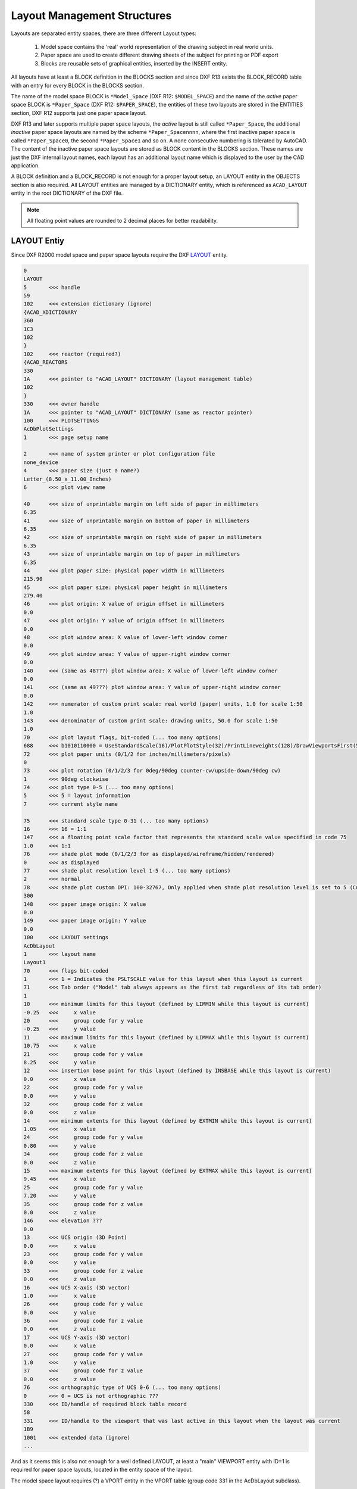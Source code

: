 .. _Layout Management Structures:

Layout Management Structures
============================

Layouts are separated entity spaces, there are three different Layout types:

    1. Model space contains the 'real' world representation of the drawing subject in real world units.
    2. Paper space are used to create different drawing sheets of the subject for printing or PDF export
    3. Blocks are reusable sets of graphical entities, inserted by the INSERT entity.

All layouts have at least a BLOCK definition in the BLOCKS section and since DXF R13 exists the BLOCK_RECORD table with
an entry for every BLOCK in the BLOCKS section.

.. seealso::

    Information about :ref:`Block Management Structures`


The name of the model space BLOCK is ``*Model_Space`` (DXF R12: ``$MODEL_SPACE``) and the name of the `active` paper
space BLOCK is ``*Paper_Space`` (DXF R12: ``$PAPER_SPACE``), the entities of these two layouts are
stored in the ENTITIES section, DXF R12 supports just one paper space layout.

DXF R13 and later supports multiple paper space layouts, the `active` layout is still called ``*Paper_Space``, the
additional `inactive` paper space layouts are named by the scheme ``*Paper_Spacennnn``, where the first inactive paper
space is called ``*Paper_Space0``, the second ``*Paper_Space1`` and so on.
A none consecutive numbering is tolerated by AutoCAD. The content of the inactive paper space layouts are stored
as BLOCK content in the BLOCKS section. These names are just the DXF internal layout names, each layout has an
additional layout name which is displayed to the user by the CAD application.

A BLOCK definition and a BLOCK_RECORD is not enough for a proper layout setup, an LAYOUT entity in the OBJECTS section
is also required. All LAYOUT entities are managed by a DICTIONARY entity, which is referenced as ``ACAD_LAYOUT`` entity
in the root DICTIONARY of the DXF file.

.. note::

    All floating point values are rounded to 2 decimal places for better readability.


LAYOUT Entiy
------------

Since DXF R2000 model space and paper space layouts require the DXF
`LAYOUT <http://help.autodesk.com/view/OARX/2018/ENU/?guid=GUID-433D25BF-655D-4697-834E-C666EDFD956D>`_ entity.

.. code-block:: none

    0
    LAYOUT
    5       <<< handle
    59
    102     <<< extension dictionary (ignore)
    {ACAD_XDICTIONARY
    360
    1C3
    102
    }
    102     <<< reactor (required?)
    {ACAD_REACTORS
    330
    1A      <<< pointer to "ACAD_LAYOUT" DICTIONARY (layout management table)
    102
    }
    330     <<< owner handle
    1A      <<< pointer to "ACAD_LAYOUT" DICTIONARY (same as reactor pointer)
    100     <<< PLOTSETTINGS
    AcDbPlotSettings
    1       <<< page setup name

    2       <<< name of system printer or plot configuration file
    none_device
    4       <<< paper size (just a name?)
    Letter_(8.50_x_11.00_Inches)
    6       <<< plot view name

    40      <<< size of unprintable margin on left side of paper in millimeters
    6.35
    41      <<< size of unprintable margin on bottom of paper in millimeters
    6.35
    42      <<< size of unprintable margin on right side of paper in millimeters
    6.35
    43      <<< size of unprintable margin on top of paper in millimeters
    6.35
    44      <<< plot paper size: physical paper width in millimeters
    215.90
    45      <<< plot paper size: physical paper height in millimeters
    279.40
    46      <<< plot origin: X value of origin offset in millimeters
    0.0
    47      <<< plot origin: Y value of origin offset in millimeters
    0.0
    48      <<< plot window area: X value of lower-left window corner
    0.0
    49      <<< plot window area: Y value of upper-right window corner
    0.0
    140     <<< (same as 48???) plot window area: X value of lower-left window corner
    0.0
    141     <<< (same as 49???) plot window area: Y value of upper-right window corner
    0.0
    142     <<< numerator of custom print scale: real world (paper) units, 1.0 for scale 1:50
    1.0
    143     <<< denominator of custom print scale: drawing units, 50.0 for scale 1:50
    1.0
    70      <<< plot layout flags, bit-coded (... too many options)
    688     <<< b1010110000 = UseStandardScale(16)/PlotPlotStyle(32)/PrintLineweights(128)/DrawViewportsFirst(512)
    72      <<< plot paper units (0/1/2 for inches/millimeters/pixels)
    0
    73      <<< plot rotation (0/1/2/3 for 0deg/90deg counter-cw/upside-down/90deg cw)
    1       <<< 90deg clockwise
    74      <<< plot type 0-5 (... too many options)
    5       <<< 5 = layout information
    7       <<< current style name

    75      <<< standard scale type 0-31 (... too many options)
    16      <<< 16 = 1:1
    147     <<< a floating point scale factor that represents the standard scale value specified in code 75
    1.0     <<< 1:1
    76      <<< shade plot mode (0/1/2/3 for as displayed/wireframe/hidden/rendered)
    0       <<< as displayed
    77      <<< shade plot resolution level 1-5 (... too many options)
    2       <<< normal
    78      <<< shade plot custom DPI: 100-32767, Only applied when shade plot resolution level is set to 5 (Custom)
    300
    148     <<< paper image origin: X value
    0.0
    149     <<< paper image origin: Y value
    0.0
    100     <<< LAYOUT settings
    AcDbLayout
    1       <<< layout name
    Layout1
    70      <<< flags bit-coded
    1       <<< 1 = Indicates the PSLTSCALE value for this layout when this layout is current
    71      <<< Tab order ("Model" tab always appears as the first tab regardless of its tab order)
    1
    10      <<< minimum limits for this layout (defined by LIMMIN while this layout is current)
    -0.25   <<<     x value
    20      <<<     group code for y value
    -0.25   <<<     y value
    11      <<< maximum limits for this layout (defined by LIMMAX while this layout is current)
    10.75   <<<     x value
    21      <<<     group code for y value
    8.25    <<<     y value
    12      <<< insertion base point for this layout (defined by INSBASE while this layout is current)
    0.0     <<<     x value
    22      <<<     group code for y value
    0.0     <<<     y value
    32      <<<     group code for z value
    0.0     <<<     z value
    14      <<< minimum extents for this layout (defined by EXTMIN while this layout is current)
    1.05    <<<     x value
    24      <<<     group code for y value
    0.80    <<<     y value
    34      <<<     group code for z value
    0.0     <<<     z value
    15      <<< maximum extents for this layout (defined by EXTMAX while this layout is current)
    9.45    <<<     x value
    25      <<<     group code for y value
    7.20    <<<     y value
    35      <<<     group code for z value
    0.0     <<<     z value
    146     <<< elevation ???
    0.0
    13      <<< UCS origin (3D Point)
    0.0     <<<     x value
    23      <<<     group code for y value
    0.0     <<<     y value
    33      <<<     group code for z value
    0.0     <<<     z value
    16      <<< UCS X-axis (3D vector)
    1.0     <<<     x value
    26      <<<     group code for y value
    0.0     <<<     y value
    36      <<<     group code for z value
    0.0     <<<     z value
    17      <<< UCS Y-axis (3D vector)
    0.0     <<<     x value
    27      <<<     group code for y value
    1.0     <<<     y value
    37      <<<     group code for z value
    0.0     <<<     z value
    76      <<< orthographic type of UCS 0-6 (... too many options)
    0       <<< 0 = UCS is not orthographic ???
    330     <<< ID/handle of required block table record
    58
    331     <<< ID/handle to the viewport that was last active in this layout when the layout was current
    1B9
    1001    <<< extended data (ignore)
    ...

And as it seems this is also not enough for a well defined LAYOUT, at least a "main" VIEWPORT entity with ID=1 is
required for paper space layouts, located in the entity space of the layout.

The model space layout requires (?) a VPORT entity in the VPORT table (group code 331 in the AcDbLayout subclass).

Main VIEWPORT Entity for LAYOUT
-------------------------------

The "main" viewport for layout ``Layout1`` shown above. This viewport is located in the associated BLOCK definition called
``*Paper_Space0``. Group code 330 in subclass AcDbLayout points to the BLOCK_RECORD of ``*Paper_Space0``.
Remember: the entities of the `active` paper space layout are located in the ENTITIES section, therefor ``Layout1`` is not
the active paper space layout.

The "main" VIEWPORT describes, how the application shows the paper space layout on the screen, and I guess only AutoCAD
needs this values. And the most values

.. image:: gfx/main_viewport.jpg
    :align: center

.. code-block:: none

    0
    VIEWPORT
    5       <<< handle
    1B4
    102     <<< extension dictionary (ignore)
    {ACAD_XDICTIONARY
    360
    1B5
    102
    }
    330     <<< owner handle
    58      <<< points to BLOCK_RECORD (same as group code 330 in AcDbLayout of "Layout1")
    100
    AcDbEntity
    67      <<< paper space flag
    1       <<< 0 = model space; 1 = paper space
    8       <<< layer,
    0
    100
    AcDbViewport
    10      <<< Center point (in WCS)
    5.25    <<<     x value
    20      <<<     group code for y value
    4.00    <<<     y value
    30      <<<     group code for z value
    0.0     <<<     z value
    40      <<< width in paper space units
    23.55   <<< VIEW size in AutoCAD, depends on the workstation configuration
    41      <<< height in paper space units
    9.00    <<< VIEW size in AutoCAD, depends on the workstation configuration
    68      <<< viewport status field -1/0/n
    2       <<< >0  On and active. The value indicates the order of stacking for the viewports, where 1 is the active viewport, 2 is the next, and so forth
    69      <<< viewport ID
    1       <<< "main" viewport has always ID=1
    12      <<< view center point in Drawing Coordinate System (DCS), defines the center point of the VIEW in relation to the LAYOUT origin
    5.25    <<<     x value
    22      <<<     group code for y value
    4.00    <<<     y value
    13      <<< snap base point in model space
    0.0     <<<     x value
    23      <<<     group code for y value
    0.0     <<<     y value
    14      <<< snap spacing in model space units
    0.5     <<<     x value
    24      <<<     group code for y value
    0.5     <<<     y value
    15      <<< grid spacing in model space units
    0.5     <<<     x value
    25      <<<     group code for y value
    0.5     <<<     y value
    16      <<< view direction vector from target (in WCS)
    0.0     <<<     x value
    26      <<<     group code for y value
    0.0     <<<     y value
    36      <<<     group code for z value
    1.0     <<<     z value
    17      <<< view target point
    0.0     <<<     x value
    27      <<<     group code for y value
    0.0     <<<     y value
    37      <<<     group code for z value
    0.0     <<<     z value
    42      <<<     perspective lens length, focal length?
    50.0    <<<     50mm
    43      <<<     front clip plane z value
    0.0     <<<     z value
    44      <<<     back clip plane z value
    0.0     <<<     z value
    45      <<<     view height (in model space units)
    9.00
    50      <<< snap angle
    0.0
    51      <<< view twist angle
    0.0
    72      <<< circle zoom percent
    1000
    90      <<< Viewport status bit-coded flags (... too many options)
    819232  <<< b11001000000000100000
    1       <<< plot style sheet name assigned to this viewport

    281     <<< render mode (... too many options)
    0       <<< 0 = 2D optimized (classic 2D)
    71      <<< UCS per viewport flag
    1       <<< 1 = This viewport stores its own UCS which will become the current UCS whenever the viewport is activated
    74      <<< Display UCS icon at UCS origin flag
    0       <<< this field is currently being ignored and the icon always represents the viewport UCS
    110     <<< UCS origin (3D point)
    0.0     <<<     x value
    120     <<<     group code for y value
    0.0     <<<     y value
    130     <<<     group code for z value
    0.0     <<<     z value
    111     <<< UCS X-axis (3D vector)
    1.0     <<<     x value
    121     <<<     group code for y value
    0.0     <<<     y value
    131     <<<     group code for z value
    0.0     <<<     z value
    112     <<< UCS Y-axis (3D vector)
    0.0     <<<     x value
    122     <<<     group code for y value
    1.0     <<<     y value
    132     <<<     group code for z value
    0.0     <<<     z value
    79      <<< Orthographic type of UCS (... too many options)
    0       <<< 0 = UCS is not orthographic
    146     <<< elevation
    0.0
    170     <<< shade plot mode (0/1/2/3 for as displayed/wireframe/hidden/rendered)
    0       <<< as displayed
    61      <<< frequency of major grid lines compared to minor grid lines
    5       <<< major grid subdivided by 5
    348     <<< visual style ID/handle (optional)
    9F
    292     <<< default lighting flag, on when no user lights are specified.
    1
    282     <<< Default lighting type (0/1 = one distant light/two distant lights)
    1       <<< one distant light
    141     <<< view brightness
    0.0
    142     <<< view contrast
    0.0
    63      <<< ambient light color (ACI), write only if not black color
    250
    421     <<< ambient light color (RGB), write only if not black color
    3355443

